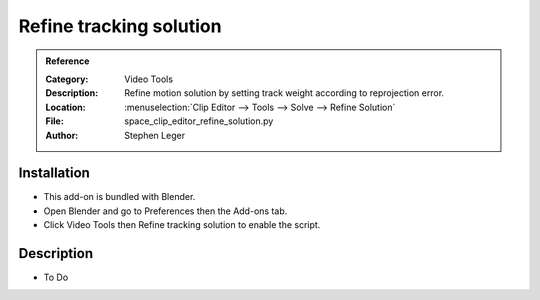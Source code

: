 
**************************
 Refine tracking solution
**************************

.. admonition:: Reference
   :class: refbox

   :Category:  Video Tools
   :Description: Refine motion solution by setting track weight according to reprojection error.
   :Location: :menuselection:`Clip Editor --> Tools --> Solve --> Refine Solution`
   :File: space_clip_editor_refine_solution.py
   :Author: Stephen Leger


Installation
============

- This add-on is bundled with Blender.
- Open Blender and go to Preferences then the Add-ons tab.
- Click Video Tools then Refine tracking solution to enable the script.


Description
===========

- To Do
